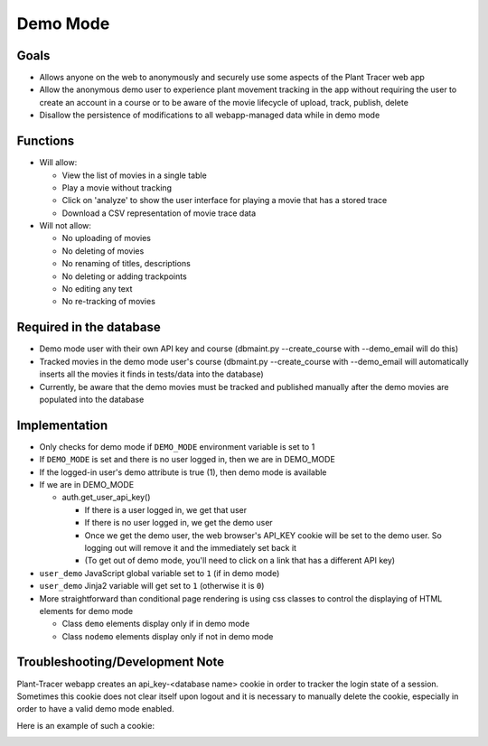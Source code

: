 Demo Mode
=========

Goals
-----

- Allows anyone on the web to anonymously and securely use some aspects of the Plant Tracer web app

- Allow the anonymous demo user to experience plant movement tracking in the app without requiring the user to create an account in a course or to be aware of the movie lifecycle of upload, track, publish, delete

- Disallow the persistence of modifications to all webapp-managed data while in demo mode

Functions
---------

- Will allow:

  - View the list of movies in a single table

  - Play a movie without tracking

  - Click on 'analyze' to show the user interface for playing a movie that has a stored trace

  - Download a CSV representation of movie trace data

- Will not allow:

  - No uploading of movies

  - No deleting of movies

  - No renaming of titles, descriptions

  - No deleting or adding trackpoints

  - No editing any text

  - No re-tracking of movies

Required in the database
------------------------

- Demo mode user with their own API key and course (dbmaint.py --create_course with --demo_email will do this)

- Tracked movies in the demo mode user's course (dbmaint.py --create_course with --demo_email will automatically inserts all the movies it finds in tests/data into the database)

- Currently, be aware that the demo movies must be tracked and published manually after the demo movies are populated into the database

Implementation
--------------

- Only checks for demo mode if ``DEMO_MODE`` environment variable is set to 1

- If ``DEMO_MODE`` is set and there is no user logged in, then we are in DEMO_MODE

- If the logged-in user's demo attribute is true (1), then demo mode is available

- If we are in DEMO_MODE

  - auth.get_user_api_key()

    - If there is a user logged in, we get that user

    - If there is no user logged in, we get the demo user

    - Once we get the demo user, the web browser's API_KEY cookie will be set to the demo user. So logging out will remove it and the immediately set back it

    - (To get out of demo mode, you'll need to click on a link that has a different API key)

- ``user_demo`` JavaScript global variable set to ``1`` (if in demo mode)

- ``user_demo`` Jinja2 variable will get set to ``1`` (otherwise it is ``0``)

- More straightforward than conditional page rendering is using css classes to control the
  displaying of HTML elements for demo mode

  - Class ``demo`` elements display only if in demo mode
  - Class ``nodemo`` elements display only if not in demo mode

Troubleshooting/Development Note
--------------------------------

Plant-Tracer webapp creates an api_key-<database name> cookie in order to tracker
the login state of a session. Sometimes this cookie does not clear itself upon logout
and it is necessary to manually delete the cookie, especially in order to have a valid
demo mode enabled.

Here is an example of such a cookie:

.. image:: media/PlantTracerCookieExample.png
